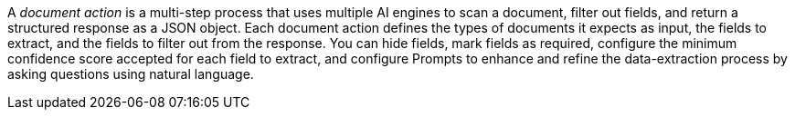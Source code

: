 // tag::definition[]
A _document action_ is a multi-step process that uses multiple AI engines to scan a document, filter out fields, and return a structured response as a JSON object. Each document action defines the types of documents it expects as input, the fields to extract, and the fields to filter out from the response. You can hide fields, mark fields as required, configure the minimum confidence score accepted for each field to extract, and configure Prompts to enhance and refine the data-extraction process by asking questions using natural language. 
// end::definition[]